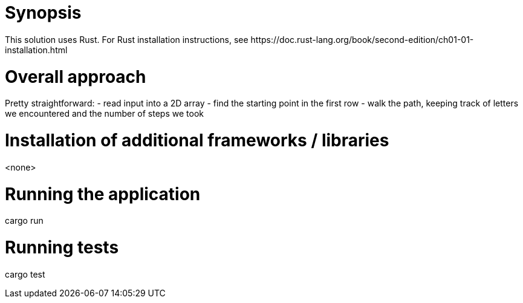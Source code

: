 = Synopsis
This solution uses Rust. For Rust installation instructions, see https://doc.rust-lang.org/book/second-edition/ch01-01-installation.html

= Overall approach
Pretty straightforward:
- read input into a 2D array
- find the starting point in the first row
- walk the path, keeping track of letters we encountered and the number of steps we took

= Installation of additional frameworks / libraries
<none>

= Running the application
cargo run 

= Running tests
cargo test
